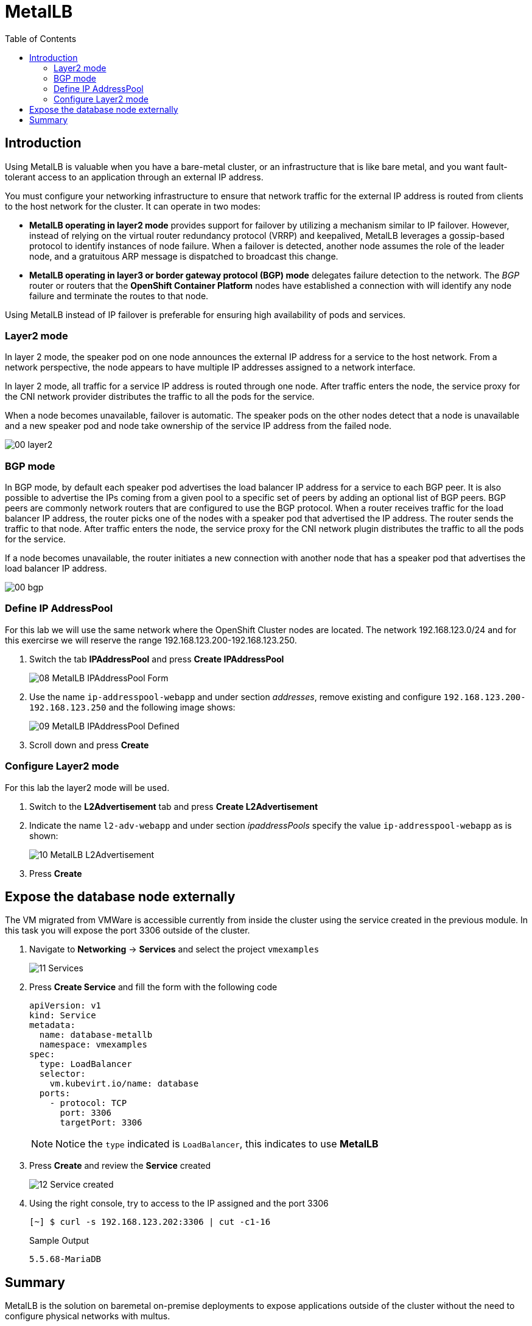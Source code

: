 :scrollbar:
:toc2:
:preinstall_operators: %preinstall_operators%

=  MetalLB

ifeval::["{preinstall_operators}" == "False"]
In this lab, you will learn how to install the MetalLB operator, configure and expose services outside of the cluster.

.Goals
* Install Operator 
* Configure MetalLB
* Expose service externally
endif::[]


ifeval::["{preinstall_operators}" == "True"]
In this lab, you will review the MetalLB operator and expose services outside of the cluster.

.Goals
* Review Operator 
* Expose service externally
endif::[]

== Introduction

Using MetalLB is valuable when you have a bare-metal cluster, or an infrastructure that is like bare metal, and you want fault-tolerant access to an application through an external IP address.

You must configure your networking infrastructure to ensure that network traffic for the external IP address is routed from clients to the host network for the cluster. It can operate in two modes:

* *MetalLB operating in layer2 mode* provides support for failover by utilizing a mechanism similar to IP failover. However, instead of relying on the virtual router redundancy protocol (VRRP) and keepalived, MetalLB leverages a gossip-based protocol to identify instances of node failure. When a failover is detected, another node assumes the role of the leader node, and a gratuitous ARP message is dispatched to broadcast this change.
* *MetalLB operating in layer3 or border gateway protocol (BGP) mode* delegates failure detection to the network. The _BGP_ router or routers that the *OpenShift Container Platform* nodes have established a connection with will identify any node failure and terminate the routes to that node.

Using MetalLB instead of IP failover is preferable for ensuring high availability of pods and services.

=== Layer2 mode

In layer 2 mode, the speaker pod on one node announces the external IP address for a service to the host network. From a network perspective, the node appears to have multiple IP addresses assigned to a network interface.

In layer 2 mode, all traffic for a service IP address is routed through one node. After traffic enters the node, the service proxy for the CNI network provider distributes the traffic to all the pods for the service.

When a node becomes unavailable, failover is automatic. The speaker pods on the other nodes detect that a node is unavailable and a new speaker pod and node take ownership of the service IP address from the failed node.


image::images/MetalLB/00_layer2.png[]


=== BGP mode

In BGP mode, by default each speaker pod advertises the load balancer IP address for a service to each BGP peer. It is also possible to advertise the IPs coming from a given pool to a specific set of peers by adding an optional list of BGP peers. BGP peers are commonly network routers that are configured to use the BGP protocol. When a router receives traffic for the load balancer IP address, the router picks one of the nodes with a speaker pod that advertised the IP address. The router sends the traffic to that node. After traffic enters the node, the service proxy for the CNI network plugin distributes the traffic to all the pods for the service.

If a node becomes unavailable, the router initiates a new connection with another node that has a speaker pod that advertises the load balancer IP address.


image::images/MetalLB/00_bgp.png[]


ifeval::["{preinstall_operators}" == "False"]

== Install and configure the MetalLB operator

. Navigate to *Operators* -> *OperatorHub* and filter for `metallb`
+
image::images/MetalLB/01_OperatorHub.png[]
. Click the tile appeared and press *Install*
+
image::images/MetalLB/02_Operator.png[]

. Review the _Custom Resources Definition_ which are going to be created and without modify any option press *Install*
+
image::images/MetalLB/03_Operator_Install.png[]

=== Configure Operator

. Like others Operators after the installation is required configure them. Press *View Operator* for that purpose.
+
image::images/MetalLB/04_Operator_Installed.png[]

. In the next press "Create instance" on the *MetalLB* tile
+
image::images/MetalLB/05_MetalLB.png[]

. In the dialog appeared, scroll down and press *Create*
+
image::images/MetalLB/06_MetalLB_create.png[]

. Wait till the `Status` column indicates is available
+
image::images/MetalLB/07_MetalLB_available.png[]

endif::[]

ifeval::["{preinstall_operators}" == "True"]

== Review Operator

. Navigate to *Operators* -> *Installed Operators*. Select *All Projects* and select *MetalLB*
+
image::images/MetalLB/01_Operator_Installed.png[]

. Review the *Provided APIs* on the Details tab
+
image::images/MetalLB/02_Review_Operator.png[]

. Select the tab *MetalLB* to ensure the deployment is correct
+
image::images/MetalLB/03_Review_Operator_MetalLB.png[]


endif::[]


=== Define IP AddressPool

For this lab we will use the same network where the OpenShift Cluster nodes are located. The network 192.168.123.0/24 and for this exercirse we will reserve the range 192.168.123.200-192.168.123.250.

. Switch the tab *IPAddressPool* and press *Create IPAddressPool*
+
image::images/MetalLB/08_MetalLB_IPAddressPool_Form.png[]

. Use the name `ip-addresspool-webapp` and under section _addresses_, remove existing and configure `192.168.123.200-192.168.123.250` and the following image shows:
+
image::images/MetalLB/09_MetalLB_IPAddressPool_Defined.png[]

. Scroll down and press *Create*

=== Configure Layer2 mode

For this lab the layer2 mode will be used. 

. Switch to the *L2Advertisement* tab and press *Create L2Advertisement*

. Indicate the name `l2-adv-webapp` and under section _ipaddressPools_ specify the value `ip-addresspool-webapp` as is shown:
+
image::images/MetalLB/10_MetalLB_L2Advertisement.png[]

. Press *Create*

== Expose the database node externally

The VM migrated from VMWare is accessible currently from inside the cluster using the service created in the previous module. In this task you will expose the port 3306 outside of the cluster.

. Navigate to *Networking* -> *Services* and select the project `vmexamples`
+
image::images/MetalLB/11_Services.png[]

. Press *Create Service* and fill the form with the following code
+
[source,yaml]
----
apiVersion: v1
kind: Service
metadata:
  name: database-metallb
  namespace: vmexamples
spec:
  type: LoadBalancer
  selector:
    vm.kubevirt.io/name: database
  ports:
    - protocol: TCP
      port: 3306
      targetPort: 3306
----
+
[NOTE]
Notice the `type` indicated is `LoadBalancer`, this indicates to use *MetalLB*

. Press *Create* and review the *Service* created
+
image::images/MetalLB/12_Service_created.png[]

. Using the right console, try to access to the IP assigned and the port 3306
+
[%nowrap]
----
[~] $ curl -s 192.168.123.202:3306 | cut -c1-16       
----
+
.Sample Output
+
[%nowrap]
----
5.5.68-MariaDB
----


== Summary 
MetalLB is the solution on baremetal on-premise deployments to expose applications outside of the cluster without the need to configure physical networks with multus.